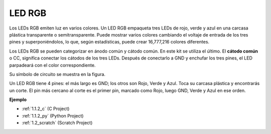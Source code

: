 .. nota::

    Hola, bienvenido a la comunidad de entusiastas de SunFounder Raspberry Pi, Arduino y ESP32 en Facebook. Sumérgete en el mundo de Raspberry Pi, Arduino y ESP32 con otros entusiastas.

    **¿Por qué unirse?**

    - **Soporte experto**: Resuelve problemas postventa y desafíos técnicos con la ayuda de nuestra comunidad y equipo.
    - **Aprende y comparte**: Intercambia consejos y tutoriales para mejorar tus habilidades.
    - **Avances exclusivos**: Obtén acceso anticipado a nuevos anuncios de productos y adelantos.
    - **Descuentos especiales**: Disfruta de descuentos exclusivos en nuestros productos más nuevos.
    - **Promociones y sorteos festivos**: Participa en sorteos y promociones festivas.

    👉 ¿Listo para explorar y crear con nosotros? Haz clic en [|link_sf_facebook|] y únete hoy mismo!

.. _cpn_rgb_led:

LED RGB
=================

.. image:: img/rgb_led.png
    :width: 100

Los LEDs RGB emiten luz en varios colores. Un LED RGB empaqueta tres LEDs de rojo, verde y azul en una carcasa plástica transparente o semitransparente. Puede mostrar varios colores cambiando el voltaje de entrada de los tres pines y superponiéndolos, lo que, según estadísticas, puede crear 16,777,216 colores diferentes.

.. image:: img/rgb_light.png
    :width: 600

Los LEDs RGB se pueden categorizar en ánodo común y cátodo común. En este kit se utiliza el último. El **cátodo común** o CC, significa conectar los cátodos de los tres LEDs. Después de conectarlo a GND y enchufar los tres pines, el LED parpadeará con el color correspondiente.

Su símbolo de circuito se muestra en la figura.

.. image:: img/rgb_symbol.png
    :width: 300

Un LED RGB tiene 4 pines: el más largo es GND; los otros son Rojo, Verde y Azul. Toca su carcasa plástica y encontrarás un corte. El pin más cercano al corte es el primer pin, marcado como Rojo, luego GND, Verde y Azul en ese orden.

.. image:: img/rgb_pin.jpg
    :width: 200

**Ejemplo**

* :ref:`1.1.2_c` (C Project)
* :ref:`1.1.2_py` (Python Project)
* :ref:`1.2_scratch` (Scratch Project)

